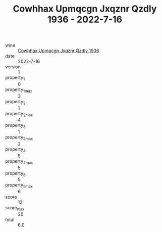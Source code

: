 :PROPERTIES:
:ID:                     39b6249d-9ec1-4fcf-8306-c5e6de9f329f
:END:
#+TITLE: Cowhhax Upmqcgn Jxqznr Qzdly 1936 - 2022-7-16

- wine :: [[id:941d3ecd-cc37-433c-b427-d1c092745491][Cowhhax Upmqcgn Jxqznr Qzdly 1936]]
- date :: 2022-7-16
- version :: 1
- property_1 :: 0
- property_1_max :: 3
- property_2 :: 1
- property_2_max :: 4
- property_3 :: 1
- property_3_max :: 2
- property_4 :: 5
- property_4_max :: 5
- property_5 :: 5
- property_5_max :: 6
- score :: 12
- score_max :: 20
- total :: 6.0


